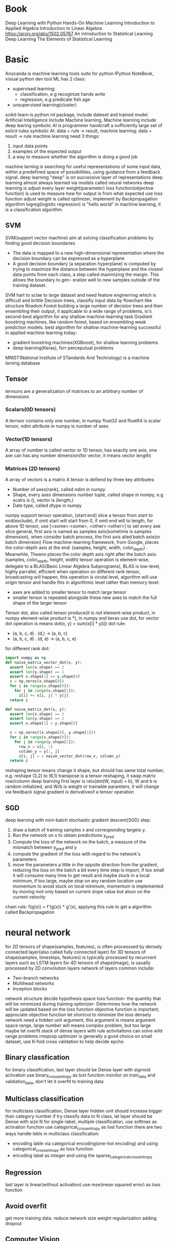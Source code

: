 * Book
  Deep Learning with Python
  Hands-On Machine Learning
  Introduction to Applied Algebra
  Introduction to Linear Algebra
  https://arxiv.org/abs/1502.05767
  An introduction to Statistical Learning
  Deep Learning
  The Elements of Statistical Learning
* Basic
  Anocanda is machine learning tools suite for python
  IPython NoteBook, visiual python dev tool
  ML has 2 class:
  - supervised learning:
    * classification, e.g recoginize hands write
    * regression, e.g predicate fish age
  - unsupervised learning(cluster)
  scikit-learn is python ml package, include dateset and trained model
  Artificial Intelligence include Machine learning, Machine learning include deep learing
  symbolic AI is programmer handcraft a sufficiently large set of exlicit rules
  symbolic AI: data + rule -> result, machine learning: data + result -> rule
  machine learning need 3 things:
  1. input data points
  2. examples of the expected output
  3. a way to measure whether the algorithm is doing a good job
  machine larning is searching for useful representations of some input data, within a predefined space of possibilities, using guidance from a feedback signal.
  deep learning "deep" is on successive layer of representations
  deep learning almost always learned via models called neural networks
  deep learning is adjust every layer weight(parameter)
  loss function(objective function) is used to measure how for output is from what expected
  use loss function adjust weight is called optimizer, implement by Backpropagation algorithm
  logreg(logistic regression) is "hello world" in machine learning, it is a classification algorithm
** SVM
   SVM(support vector machine) aim at solving classification problems by finding good decision boundaries
   - The data is mapped to a new high-dimensional representation where the decision boundary can be expressed as a hyperplane 
   - A good decision boundary (a separation hyperplane) is computed by trying to maximize the distance between the hyperplane and the closest data points from each class, a step called maximizing the margin. This allows the boundary to gen- eralize well to new samples outside of the training dataset.
   SVM hart to sclae to large dataset and need feature enginerring which is difficult and brittle
   Decision trees, classifiy input data by flowchart-like structure
   Rnadom Forest building a large number of decision trees and then ensembling their output, it applicable to a wide range of problems, is's second-best algorithm for any shallow machine-learning task
   Gradient boostring machines, like random forest, based on ensembling weak prediction models. best algorithm for shallow machine-learning
   successful in applied machine learning today:
   - gradient boostring machines(XGBoost), for shallow learning problems
   - deep learning(Keras), forr perceputual problems
   MNIST(National Institute of STandards And Technology) is a machine larning database
** Tensor
   ternsors are a generalization of matrices to an arbitrary number of dimensions
*** Scalars(0D tensors)
    A ternsor contains only one number, in numpy float32 and float64 is scalar tensor, ndim attribute in numpy is number of axes
*** Vector(1D tensors)
    A array of number is called vector or 1D tensor, has exactly one axis, one axe can has any number dimension(for vector, it means vector length)
*** Matrices (2D tensors)
    A array of vectors is a matrix
    A tensor is defiend by three key attributes:
    - Number of axes(rank), called ndim in numpy
    - Shape, every axes dimensions number tuple, called shape in numpy, e.g scalrs is (), vector is (length,)
    - Date type, called dtype in numpy
    numpy support tensor operation, [start:end] slice a tensor from start to end(exclude), if omit start will start from 0, if omit end will to length, for above 1D tensor, use [<some>:<some>, <other>:<other>] to set every axe slice
    general, first axis is named as samples axis(sometime is samples dimension), when consider batch process, the first axis alled batch axis(or batch dimension)
    Flow machine-learning framework, from Google, places the color-depth axis at the end: (samples, height, width, color_depth) . Meanwhile, Theano places the color depth axis right after the batch axis: (samples, color_depth, height, width)
    tensor operation is element-wise, delegate to a BLAS(Basic Linear Algebra Subprograms), BLAS is low-level, highly parrallel, efficient
    when operation on different rank tensor, broadcasting will happen, this operation is virutal level, algorithm will use origin tensor and handle this in algorithmic level rather than memory level:
    - axes are added to smaller tensor to match large tensor
    - smaller tensor is repeated alongside these new axes to match the full shape of the larger tensor
    Tensor dot, also called tensor produce(it is not element-wise product, in numpy element-wise product is *), in numpy and keras use dot, for vector dot operation is means dot(x, y) = sum(x[i] * y[i])
    dot rule:
    - (a, b, c, d) . (d,) -> (a, b, c)
    - (a, b, c, d) . (d, e) -> (a, b, c, e)
    for different rank dot:
    #+BEGIN_SRC python
import numpy as np
def naive_matrix_vector_dot(x, y):
  assert len(x.shape) == 2
  assert len(y.shape) == 1
  assert x.shape[1] == y.shape[0]
  z = np.zeros(x.shape[0])
  for i in range(x.shape[0]):
    for j in range(x.shape[1]):
      z[i] += x[i, j] * y[j]
  return z

def naive_matrix_dot(x, y):
  assert len(x.shape) == 2
  assert len(y.shape) == 2
  assert x.shape[1] = y.shape[0]

  z = np.zeros((x.shape[0], y.shape[1]))
  for i in range(x.shape[0]):
    for j in range(y.shape[1]):
      row_x = x[i, :]
      column_y = y[:, j]
      z[i, j] = = naive_vector_dot(row_x, column_y)
  return z
    #+END_SRC
    reshaping tensor means change it shape, but should has same total number, e.g. reshape (3,2) to (6,1)
    transpose is a tensor reshaping, it swap matrix row/column
    deep learning first layer is relu(dot(W, input) + b), W and b is random initialized, and W/b is weight or trainable paramters, it will change via feedback signal
    gradient is derivativeof a tensor operation
** SGD
   deep learning with mini-batch stochastic gradient descent(SGD) step:
   1. draw a batch of training samples x and corresponding targets y.
   2. Run the network on x to obtain predicitions y_pred
   3. Compute the loss of the network on the batch, a measure of the mismatch between y_pred and y
   4. compute the gradient of the loss with regard to the network's parameters
   5. move the parameters a little in the oppsite direction from the gradient, reducing the loss on the batch a bit
      every time step is import, if too small it will consume many time to get result and maybe stuck in a local minimum, if too large, maybe stop on any random location
      use momentum to avoid stuck on local minimum, momentum is implemented by moving mot only based on current slope value but alson on the current velocity
   chain rule: f(g(x)) = f'(g(x)) * g'(x), applying this rule to get a algorithm called Backpropagation
* neural network
  for 2D tensors of shape(samples, features), is often processsed by densely connected layer(also called fully connected layer)
  for 3D tensors of shape(samples, timesteps, features) is typically processed by recurrrent layers such as LSTM layers
  for 4D tensors of shape(image), is usually processed by 2D convolution layers
  network of layers common include:
  - Two-branch networks
  - Multihead networks
  - Inception blocks
  network structure decide hypothesis space
  loss function- the quantity that will be minimized during training
  optimizer- Determines how the network will be updated based on the loss function
  objective function is important, approciate objective function let shortcut to minimize the loss
  densely network need a hidden unit argument, this argument is means argument space range, large number will means complex problem, but too large maybe let overfit
  stack of dense layers with rule activitaitons can solve wild range problems
  rmsprop optimizer is generally a good choice
  on small dataset, use K-fold cross validation to help decide epcho
** Binary classfication
   for binary classification, last layer should be Dense layer with sigmoid activation
   use binary_crossentropy as lost function
   monitor on train_data and valdiation_data, don't let it overfit to training data
** Multiclass classification
   for multiclass classification, Dense layer hidden unit should increase bigger than category number
   if try classify data to N class, lat layer should be Dense with size N
   for single-label, multiple classification,  use softmax as activation function
   use categorical_crossentropy as lost function
   there are two ways handle lebls in multiclass classification:
   - encoding lable via categorical encoding(one-hot encoding) and using categorical_crossentropy as loss function
   - encoding label as integer and using the sparse_categorical_crossentropy
** Regression
   last layer is linear(without activation)
   use mse(mean squared error) as loss function
** Avoid overfit
   get more training data.
   reduce network size
   weight regularization
   adding dropout
** Computer Vision
   convolution neural network(convnet), two properties:
   - the ptterns they learn are translation invariant
   - they can learn spatial hierarcies of patterns
   in Conv2D layer, you can add paddinng let window work, "valid" means only get valid input, "same" means add padding let output same as input
   stride is means window distance, default is 1
   max pooling half tensor
   data augmentation is for solve overfit on computer vision
   use pretrained model to solve overfit
* Keras
  keras is model-level library, can work with TensorFlow/Theano/CNTK as backend
  kears auto match layer input/output tensor
* TensorFlow
  Eigen is library for tensor operation on CPU
  NVIDIA CUDA Deep Neural Network library(cuDNN) is libdrary for ternsor opration on GPU
* Activation function
** relu(rectified linear unit)
   [[./images/rule.png]]
** sigmoid
   [[./images/sigmoid.png]]
* Machine Learning
** Supervised/Unsupervised learning
   1. Supervised learning
      - classification
      - sequence generation, given a picture, predict a caption describing it
      - Syntax tree prediction, given a sentence, predict its decomposition into a syntax tree
      - Object detection, given a picture, draw a bounding box around centain objects inside the picture
      - Image segmentation, given a picture, draw a pixel-level mask on a specific object
      - K-Nearest Neighbors
      - Linear regression
      - Logistic Regression
      - Support Vector Machines(SVMs)
      - Decision Trees and Random Forests
      - Neural networks
   2. Unsupervised learning
      for help supervised learning. e.g. Dimensionality reduction and clsutering
      - Clustering
        + k-Means
        + Hierarchical Cluster Analysis(HCA)
        + Expectation Maximization
      - Visualization and dimensionality reduction
        + Principal Component Analysis(PCA)
        + Kernel PCA
        + Locally-Linear Embedding(LLE)
        + t-distributed Stochastic Neighbor Embedding(t-SNE)
      - Association rule learning
        + Apriori
        + Eclat
   3. Self-supervised learning(Semisupervised learning)
      label data get form non human
   4. Reinforcement learning
      Google DeepMind
      agent receive information about its environment and learns to choose action that will maximize some reward
** Batch and Online Learning
*** Batch learning
    system is incapable of learning incrementally
*** Online learning
    train system incrementally by feeding it data
** modle
   general split data into three sets: training, validation and test:
*** Fold-out validation 
    shuffle data then split all data into two sets(traning and test), this method suffer from small dataset
*** K-Fold Validation
    shuffle data then split data into K partitions of equal size, For each partition, training use other (K - 1) dataset, then validation on this partition. Final score is mean of all iteration
*** Iterated K-Fold Validation
    mutliple time K-Fold Validation whit different shuffle
    for normal data, should shuffle avoid same data be only in train/test dataset
    for time sensitive data, should keep order, and let test data posterior train data
** Data processing
   let data amenable with nerual network
*** Vectorization
    convert data to tensors of floating-point data
*** Value Normalization
    rerange value to reasonable range
    good data for nerual network:
    - Take small values- typically, most value should be in the 0-1 range
    - Be homogenous - all features should take values in roughly the same range
    - best case, mean of 0 and standard deviation of 1
*** Handling missing values
** Feature engineering
** Main Challenges
   - Insuficient Quantity of Training data
   - Nonrepresentative Training data
   - Poor-Quality Data
   - Irrelevant Features
   - Overfitting the Training data
   - Underfitting the Training data
* Scikit-Learn
** base
*** BaseEstimator
    has function fit(self, X, y)
*** TransformerMixin
    has function transform(self, X)
** pipeline
*** Pipeline
*** FeatureUnion
    union pipeline
** preprocessing
*** StandardScaler
*** Imputer
*** PolynomialFeatures
    convert feature to multiple features match polynomial, accept a degree, e.g. degree=3 will add a^2 a^3 b^2 b^3 ab a^2b ab^2 and so on
** svm
   | Class         | Time complexity          | Out-of-core support | Scaling Required | Kernel trick |
   |---------------+--------------------------+---------------------+------------------+--------------|
   | LinearSVC     | O(m * n)                 | No                  | Yes              | No           |
   | SGDClassifier | O(m * n)                 | Yes                 | Yes              | No           |
   | SVC           | O(m^2 * n) to O(m^3 * n) | No                  | Yes              | Yes          |
*** SVC
    based on libsvm library, support kernel trick
    computation complexity bettwen O(m^2 * n) and O(m^3 * n)
    kernel:
    - linear, same as LinearSVC but slower
    - poly, polynomial support
    - rbf, Gaussian RBF, similar features
*** LinearSVC
    based on liblinear library, implement an optimized algorithm for lienar SVM
    parameter "C" control soft margin classification balance, smaller C leads wider street but more margin violations
    parameter "tol" control tolerance in classification
    computation complexity is O(m * n)
*** LinearSVR
    parameter "epsilon" controller street width in regression
*** SVR
    parameter "epsilon" control street width in regression
    parameter "C" control regularization, smaller C leads more regularization
    parameter "gamma" control rbf parameter
** linear_model
*** LinearRegression
*** SGDRegressor
    argument penalty is regularization parameter, l1 is lasso regularization, l2 is Ridge regularization
*** LogisticRegerssion
    when work on multiclass, default use one-versus-all startegy, set multi_class to "multinomial" to switch to Softmax Regression
*** Ridge
    Ridge Regression
*** Lasso
    Lasso Regression
*** ElasticNet
*** LogisticRegression
** metrics
*** confusion_matrix
    confusion_matrix(<expected>, <actual>)
    row means actual value, column is predict value
    for binary classifier get a Array(Array):
    - first row first column is true negative, means correct split non target element here
    - first row second column is false positive, means wrong classified as target
    - second row first column is false negative, means wrong classified as non target
    - second row second column is true positive, means correct split target element
*** precision_score, recall_score, f1_score
    calculate classified task precision, recall, f1 score
*** precision_recall_curve
    calculate precisions, recalls, threasholds base on expect label and predict score
*** roc_curve
    calculate fpr, tpr, thresholds base on expect label and predict score
*** roc_auc_score
    calculate roc auc base on expect label and predict score
*** accuracy_score
** ensemble
*** RandomForestClassifier
    param:
    * n_estimators, tranning model number(decision tree)
    * max_leaf_nodes, decision tree maximum nodes number
    * n_jobs
    future importance can get from feature_importances_ property, is depend on future on tree depth
*** VotingClassifier
    parameter estimators is include classifier
    voting:
    - hard, use every classfier final result to get final result
    - soft, use every classfier class probabilities to get final result(general better than hard)
*** BaggingClassifier
    when classifier support probalities, auto use soft vote
    parameter:
    * n_estirmators, tranning model number
    * max_samples, each model tranning use sample number
    * bootstrap, True for Bagging, False for Pasting
    * n_jobs, set parallel run number
    * oob_score, True for calculate out-of-bag(oob) result
*** ExtraTreesClassifier
*** AdaBoostClassifier
    parameter:
    * n_estirmators, tranning model number
    * algorithm, "SAMME" or "SAMME.R", last one is used when support probabilities
    * learning_rate
*** GradientBoostingRegressor
    parameter:
    * learning_rate, control each predictor contribute to final model weight
** multiclass
*** OneVsOneClassifier
*** OneVsRestClassifier
** neighbors
*** KNeighborsClassifier
** model_selection
*** GridSearchCV
*** RandomizedSearchCV
*** train_test_split
*** ShuffleSplit
** tree
*** DecisionTreeClassifier
    class is this node representation cateogry
    samples is how many train sample on this node category
    values is how many traning instance of each class this node applies
    gini is purity, means training instance applly belong to the same class, 0 means all is same class
    parameter "ctriterion" set to "entropy" switch gini to entropy
    parameter "max_depth" control tree max depth
    parameter "min_samples_split", the minimum number of samples a node must have before it can be split
    parameter "min_samples_leaf", the minimum number of samples a left node must have
    parameter "min_weight_fraction_leaf", same as min_sample_leaft but is as fraction format
    parameter "max_leaf_nodes", maximum number of leaf nodes
    parameter "max_features"
*** DecisionTreeRegressor
*** export_graphviz
    output a graph definition <name>.dot used to visualize
** decomposition
*** PCA
    param n_components means down to how many dimensionality, or set a ratio of variance(e.g 0.95) to let pca auto select pc, time complexity: O(m * n^2) + O(n^3)
    param svd_solver="randomized", perform a stochastic algorithm quick find an approximation first d principal components, time complexity: O(m * d^2) + O(d^3), d is required pc number
    result components contains PCs as horizontal vectors
    result explianed_variance_ration_ means every PC pxlained variance ratio
    pca.inverse_trasform, can inverse from low dimension to origin dimension, but of coure this are lose information
*** IncrementalPCA
    param n_components means down to how many dimensionality, or set a ratio of variance(e.g 0.95) to let pca auto select pc
*** KernelPCA
    param kernel
    param gamma
** manifold
*** LocallyLinearEmbedding
* Classification
** Binary classfification
*** formular
    TP is numer of true positive, FP is number of false positive
    precision = TP / (TP + FP) 
    recall(sensitivity or true positive rate) = TP / (TP + FN)
    F1 = 2 / ((1/precision) + (1/recall))
    [[./images/confusion_matrix.png]]
    recall and precision is tradeoff, increase one will decrese another one
    roc is true positive rate against false positive rate
    roc auc(area under the curve) is one way compare classfier, perfect classifier will has roc auc euqal to 1, random classfier will equal to 0.5
** Multiclass Classification
   OvA(one-versus-all) startegy, for N classification task, train N classifier, when class get all score from each classifier, use high score as result 
   OvO(one-versus-one) startegy, for N classfification task, train N * (N-1) / 2 classifier
   RandomForestClassifier can directly work on multiple classfy task wihtout OvA or OvO strategy
** Multilabel Classificiation
** Multioutput-multiclass Classification
* Training Models
** Linear Regression
  | Algorithm       | Large m(Train set num) | Out-of-core support | Large n(feature number) | Hyperparams | Scaling Required | Sickit-Learn     |
  | Normal Equation | Fast                   | No                  | Slow                    | 0           | No               | LinearRegression |
  | Batch GD        | Slow                   | No                  | Fast                    | 2           | Yes              | n/a              |
  | Stochastic GD   | Fast                   | Yes                 | Fast                    | ≥2          | Yes              | SGDRegressor     |
  | Mini-batch GD   | Fast                   | Yes                 | Fast                    | ≥2          | Yes              | n/a              |
*** Normal Equation
**** formular
     [[./images/Linear-Regression.png]]
     [[./images/Linear-Regression-vector-form.png]]
     \begin{equation}
       \hat{y} = \Theta_0 + \Theta_1 x_1 + \Theta_2 x_2 + ... + \Theta_n x_n
     \end{equation}
     \begin{equation}
       \hat{y} = h_\Theta(X) = \Theta^T \cdot X
     \end{equation}
     \begin{equation}
        θ is the model’s parameter vector, containing the bias term θ 0 and the feature weights θ_1 to θ_n .
     \end{equation}
     \begin{equation}
        \Theta^T is the transpose of θ (a row vector instead of a column vector).
     \end{equation}
     \begin{equation}
        X is the instance’s feature vector, containing x_0 to x_n , with x_0 always equal to 1.
     \end{equation}
     \begin{equation}
        \Theta^T · x is the dot product of θ^T and x.
     \end{equation}
     \begin{equation}
        h_\Theta is the hypothesis function, using the model parameters θ.
     \end{equation}
     MAE(mean absolute error)
     [[./images/MAE.png]]
     RMSE(Root Mean Sqaure Error):
     [[./images/RMSE.png]]
     MSE(Mean Square Error):
     [[./images/MSE.png]]
     Normal Equation, computation complexity is about O(n^2.4) to O(n^3):
     [[./images/Normal-Equation.png]]
*** Gradient Descent
    start filling θ with random values, then descrese cost function by moving to descending gradient, until to minimum
    if step small, will take too much step to finish, if step to large, maybe make algorithm diverge
    Local minimum and Plateau is two main challenges
    ensure all features have similar scale can let it quick reach minimum
    for Linear Regression, the cost function is convex, which means you found minimum is global minimum
**** Batch Gradient Descent
     [[./images/partial-derivative-mse.png]]
     [[./images/gradient-vector-of-mse.png]]
**** Stochastic Gradient Descent
     Batch Gradient Descent use whole train set to evaluate gradient, is slow on large dataset, Stochastic Gradient Descent pick random instance in train set at every step
     SGD has better chance found global minimum than BGD on irregular cost function
     SGD can never settle at the minimum, one solution is gradually reduce the learning rate
**** Mini-batch Gradient Descent
     every epcho use random select a set from train set, can use parrallel performance on GPU
     this algorithm is more stable than SGD
** Polynomial Regression
   use PolynomialFeatures add feature then use linear regression to train
   Bias/Varaiance Tradeoff: Increasing a model’s complexity will typically increase its variance and reduce its bias. Conversely, reducing a model’s complexity increases its bias and reduces its variance
** Regularized Linear Models
   for linear model, regularization is typically achieved by constraining the weights of model
*** Ridge Regression
    force learning algorithm not only fit data but also keep model weights as small as possible
    scale data before performing Ridge Regression
    it is l2 norm
    [[./images/Ridge-Regression.png]]
    [[./images/Ridge-Regression-closed-form.png]]
*** Lasso Regression
    also called Least Absolute Shrinkage and Selection Operator Regression
    it is l1 norm
    important characteristic is it tends to completely eliminate of least import feature(set them to zero)
    [[./images/Lasso-Regression.png]]
*** Elastic Net
    Elastic Net is middle ground between Ridge Regression and Lasso Regression
    control by mix ratio r, r = 0 is equal to Ridge Regression, r = 1 is equal to Lasso Regression
    [[./images/Elastic-Net.png]]

** Logistic Regression
   some regression algorithms can be used for classification as well (and vice versa)
   [[./images/Logistic-Regression-model-estimated-probability.png]]
   [[./images/Logistic-function.png]]
   [[./images/Logistic-Regression-cost-function.png]]  
** Softmax Regression
   Logistic Regression can support multiple class without to combine multiple binary classifiers, called Softmax Regression(Multinomial Logistic Regression)
   [[./images/Softmax-score.png]]
   [[./images/Softmax-function.png]]
   [[./images/Cross-entropy-cost-function.png]]
   [[./images/Cross-entropy-gradient-vector.png]]
* Support Vector Machines
  SVMs are sensitive to feature scales, so do standard scaler before train
  find a good balance between keeping the streat as large as possible and limit the margin violations called soft margin classification
  kernel trick make it possible to obtain similar result if your add many polynomial degree or similarity features
  SVM directly support polynomial with poly kernal
  [[./images/Gaussian-RBF.png]]
  SVM support regression, tries to fit as many instances as possible on the street while limiting margin violations
* Decision Trees
  like svm, desition tree can perform both classification and regression task
  [[./images/Gini-impurity.png]]
  Classification And Regression Tree(CART) is a algorithm to train Decision Trees, it always generate binary tree
  [[./images/CART-cost-function-for-classification.png]]
  make prediction Computational Comlexity is O(log_2(m)), training complexity is O(n * m * log(m))
  [[./images/Entropy.png]]
  when used on classification, CART try minimizes impurity
  when used on regression, CART try minimizes MSE
  [[./images/CART-cost-function-for-regression.png]]
  decision tree will overfitting if you do not any regularization
  Decision Tree is sensitivity to training set rotation(bad)
* Ensemble Learning and Random Forest
  Random Forest is combine from multiple Decision tree, then use aggregate result as final result
** Bagging and Pasting
   use same trainning algorithm but different trainning set is called bagging(shot for bootstrap aggregating), when sampling is performed without replacement called pasting
   Bagging and Pasting trainning and predict can run parallel
** Random Patches and Random Subspaces
   Sampling bothe trainning instances and features is called Random Patches method
   Keepping all tranning instance but sampling features is called Random Subspaces method
** Boosting
   Boosting(originally called hypothesis boosting) refers to any Ensemble method that can combine servral weak learners into a strong learner
   pay a bit more attention on the instance that predecessor underfitted, this method called Boosting
   AdaBoost is traning many model, each traning realy on previous one, and adjust each model weight
   Gradient Boosting is same like Ada, but instead of adjust weigh, it try to fit the new predictor to the residual errors made by previous predictor
   GradientBoostingRegressor support early stop, use staged_predict to output each iteration error, then find min error is best estimator set
** Stacking
   train a model to do ensemble job
* Dimensionality Reduction
  Reducing dimensionality lose some information, but the information maybe is noise, can speed up traning(maybe improve result performance)
** PCA
   Principal Component Analysis(PCA) is by far the most popular dimensionality reduction algorithm, first it iddentifies the hyperplane that lies closest to the data, then it projects the data onto it
   PCA need data centerlized, scikit-learn PCA auto handle centerlized
** IPCA
    Incremental PCA(IPCA) is useful for larget trainning set, you can feed mini-batches data to IPCA avoid load all of them same time
** Kernal PCA
** LLE
   Locally Linear Embedding(LLE) ia another very powerful nonlinear dimensionality reduction technique, it try keep dataset point distance when map to low dimension
